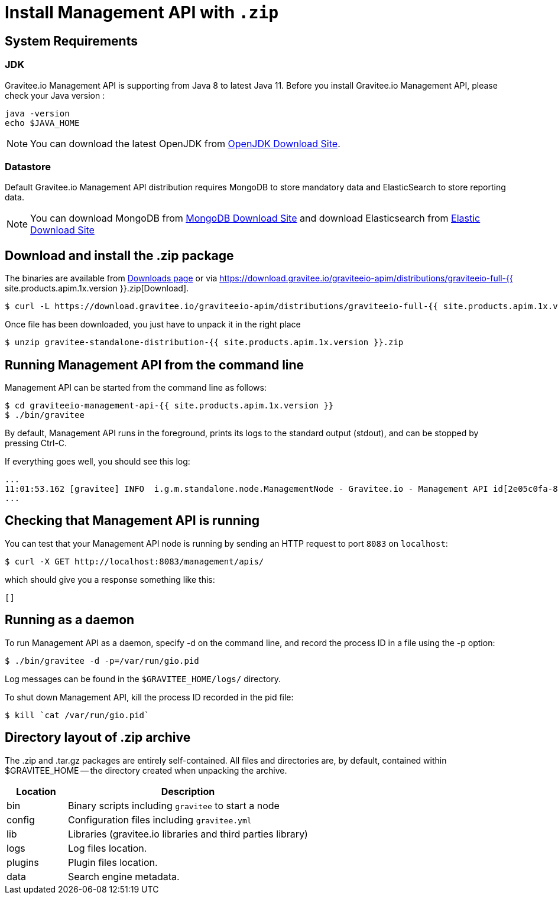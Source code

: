= Install Management API with `.zip`
:page-sidebar: apim_1_x_sidebar
:page-permalink: apim/1.x/apim_installguide_management_api_install_zip.html
:page-folder: apim/installation-guide/management-api
:page-liquid:
:page-description: Gravitee.io API Management - Management API - Installation with .zip
:page-keywords: Gravitee.io, API Platform, API Management, API Gateway, oauth2, openid, documentation, manual, guide, reference, api
:page-layout: apim1x

== System Requirements

=== JDK

Gravitee.io Management API is supporting from Java 8 to latest Java 11. Before you install Gravitee.io Management API, please check your Java version :

[source,bash]
----
java -version
echo $JAVA_HOME
----

NOTE: You can download the latest OpenJDK from https://jdk.java.net/archive/[OpenJDK Download Site].

=== Datastore

Default Gravitee.io Management API distribution requires MongoDB to store mandatory data and ElasticSearch to store reporting data.

NOTE: You can download MongoDB from https://www.mongodb.org/downloads#production[MongoDB Download Site]
and download Elasticsearch from https://www.elastic.co/downloads/elasticsearch[Elastic Download Site]

== Download and install the +.zip+ package

The binaries are available from http://gravitee.io/#downloads[Downloads page] or via https://download.gravitee.io/graviteeio-apim/distributions/graviteeio-full-{{ site.products.apim.1x.version }}.zip[Download].

[source,bash]
----
$ curl -L https://download.gravitee.io/graviteeio-apim/distributions/graviteeio-full-{{ site.products.apim.1x.version }}.zip -o gravitee-standalone-distribution-{{ site.products.apim.1x.version }}.zip
----

Once file has been downloaded, you just have to unpack it in the right place

[source,bash]
----
$ unzip gravitee-standalone-distribution-{{ site.products.apim.1x.version }}.zip
----

== Running Management API from the command line

Management API can be started from the command line as follows:

[source,bash]
----
$ cd graviteeio-management-api-{{ site.products.apim.1x.version }}
$ ./bin/gravitee
----

By default, Management API runs in the foreground, prints its logs to the standard output (stdout), and can be stopped
by pressing Ctrl-C.

If everything goes well, you should see this log:

[source,bash]
[subs="attributes"]
...
11:01:53.162 [gravitee] INFO  i.g.m.standalone.node.ManagementNode - Gravitee.io - Management API id[2e05c0fa-8e48-4ddc-85c0-fa8e48bddc11] version[{{ site.products.apim.1x.version }}] pid[24930] build[175] jvm[Oracle Corporation/Java HotSpot(TM) 64-Bit Server VM/25.121-b13] started in 15837 ms.
...

== Checking that Management API is running

You can test that your Management API node is running by sending an HTTP request to port `8083` on `localhost`:

[source,bash]
----
$ curl -X GET http://localhost:8083/management/apis/
----

which should give you a response something like this:

[source,json]
----
[]
----

== Running as a daemon

To run Management API as a daemon, specify -d on the command line, and record the process ID in a file using the -p option:

[source,bash]
----
$ ./bin/gravitee -d -p=/var/run/gio.pid
----

Log messages can be found in the `$GRAVITEE_HOME/logs/` directory.

To shut down Management API, kill the process ID recorded in the pid file:

[source,bash]
----
$ kill `cat /var/run/gio.pid`
----

== Directory layout of .zip archive

The .zip and .tar.gz packages are entirely self-contained. All files and directories are, by default, contained within
$GRAVITEE_HOME — the directory created when unpacking the archive.

[width="100%",cols="20%,80%",frame="topbot",options="header"]
|======================
|Location    |Description
|bin       |Binary scripts including `gravitee` to start a node
|config    |Configuration files including `gravitee.yml`
|lib       |Libraries (gravitee.io libraries and third parties library)
|logs      |Log files location.
|plugins   |Plugin files location.
|data      |Search engine metadata.
|======================

